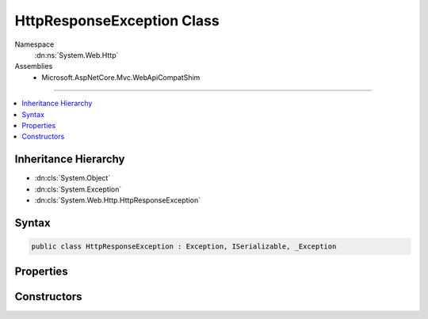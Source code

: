 

HttpResponseException Class
===========================





Namespace
    :dn:ns:`System.Web.Http`
Assemblies
    * Microsoft.AspNetCore.Mvc.WebApiCompatShim

----

.. contents::
   :local:



Inheritance Hierarchy
---------------------


* :dn:cls:`System.Object`
* :dn:cls:`System.Exception`
* :dn:cls:`System.Web.Http.HttpResponseException`








Syntax
------

.. code-block:: csharp

    public class HttpResponseException : Exception, ISerializable, _Exception








.. dn:class:: System.Web.Http.HttpResponseException
    :hidden:

.. dn:class:: System.Web.Http.HttpResponseException

Properties
----------

.. dn:class:: System.Web.Http.HttpResponseException
    :noindex:
    :hidden:

    
    .. dn:property:: System.Web.Http.HttpResponseException.Response
    
        
    
        
        Gets the :any:`System.Net.Http.HttpResponseMessage` to return to the client.
    
        
        :rtype: System.Net.Http.HttpResponseMessage
    
        
        .. code-block:: csharp
    
            public HttpResponseMessage Response
            {
                get;
            }
    

Constructors
------------

.. dn:class:: System.Web.Http.HttpResponseException
    :noindex:
    :hidden:

    
    .. dn:constructor:: System.Web.Http.HttpResponseException.HttpResponseException(System.Net.Http.HttpResponseMessage)
    
        
    
        
        Initializes a new instance of the :any:`System.Web.Http.HttpResponseException` class.
    
        
    
        
        :param response: The response message.
        
        :type response: System.Net.Http.HttpResponseMessage
    
        
        .. code-block:: csharp
    
            public HttpResponseException(HttpResponseMessage response)
    
    .. dn:constructor:: System.Web.Http.HttpResponseException.HttpResponseException(System.Net.HttpStatusCode)
    
        
    
        
        Initializes a new instance of the :any:`System.Web.Http.HttpResponseException` class.
    
        
    
        
        :param statusCode: The status code of the response.
        
        :type statusCode: System.Net.HttpStatusCode
    
        
        .. code-block:: csharp
    
            public HttpResponseException(HttpStatusCode statusCode)
    

